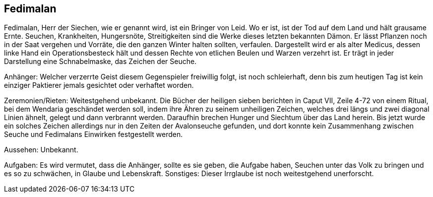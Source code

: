 :source-highlighter: highlight.js
== Fedimalan

Fedimalan, Herr der Siechen, wie er genannt wird, ist ein Bringer von Leid. Wo er ist, ist der Tod auf dem Land und hält grausame Ernte. Seuchen, Krankheiten, Hungersnöte, Streitigkeiten sind die Werke dieses letzten bekannten Dämon. Er lässt Pflanzen noch in der Saat vergehen und Vorräte, die den ganzen Winter halten sollten, verfaulen. Dargestellt wird er als alter Medicus, dessen linke Hand ein Operationsbesteck hält und dessen Rechte von etlichen Beulen und Warzen verzehrt ist. Er trägt in jeder Darstellung eine Schnabelmaske, das Zeichen der Seuche. 

Anhänger: Welcher verzerrte Geist diesem Gegenspieler freiwillig folgt, ist noch schleierhaft, denn bis zum heutigen Tag ist kein einziger Paktierer jemals gesichtet oder verhaftet worden. 

Zeremonien/Rieten: Weitestgehend unbekannt. Die Bücher der heiligen sieben berichten in Caput VII, Zeile 4-72 von einem Ritual, bei dem Wendaria geschändet werden soll, indem ihre Ähren zu seinem unheiligen Zeichen, welches drei längs und zwei diagonal Linien ähnelt, gelegt und dann verbrannt werden. Daraufhin brechen Hunger und Siechtum über das Land herein. Bis jetzt wurde ein solches Zeichen allerdings nur in den Zeiten der Avalonseuche gefunden, und dort konnte kein Zusammenhang zwischen Seuche und Fedimalans Einwirken festgestellt werden. 

Aussehen: Unbekannt. 

Aufgaben: Es wird vermutet, dass die Anhänger, sollte es sie geben, die Aufgabe haben, Seuchen unter das Volk zu bringen und es so zu schwächen, in Glaube und Lebenskraft. Sonstiges: Dieser Irrglaube ist noch weitestgehend unerforscht. 